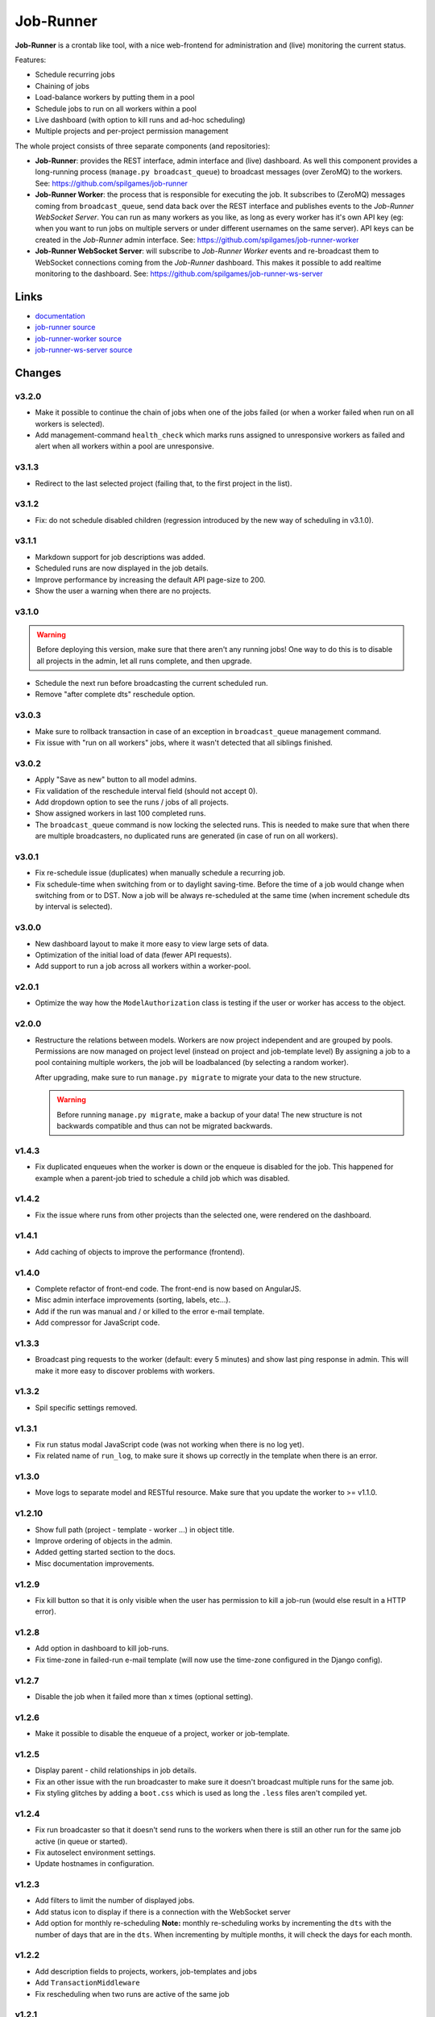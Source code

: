 Job-Runner
==========

.. image:: https://api.travis-ci.org/spilgames/job-runner.png?branch=master
    :alt: Build Status
    :target: https://travis-ci.org/spilgames/job-runner

**Job-Runner** is a crontab like tool, with a nice web-frontend for
administration and (live) monitoring the current status.

Features:

* Schedule recurring jobs
* Chaining of jobs
* Load-balance workers by putting them in a pool
* Schedule jobs to run on all workers within a pool
* Live dashboard (with option to kill runs and ad-hoc scheduling)
* Multiple projects and per-project permission management


The whole project consists of three separate components (and repositories):

* **Job-Runner**: provides the REST interface, admin interface and (live)
  dashboard. As well this component provides a long-running process
  (``manage.py broadcast_queue``) to broadcast messages (over ZeroMQ) to the
  workers. See: https://github.com/spilgames/job-runner

* **Job-Runner Worker**: the process that is responsible for executing the job.
  It subscribes to (ZeroMQ) messages coming from ``broadcast_queue``, send data
  back over the REST interface and publishes events to the
  *Job-Runner WebSocket Server*.
  You can run as many workers as you like, as long as every worker has it's own
  API key (eg: when you want to run jobs on multiple servers or under different
  usernames on the same server). API keys can be created in the *Job-Runner*
  admin interface.
  See: https://github.com/spilgames/job-runner-worker

* **Job-Runner WebSocket Server**: will subscribe to *Job-Runner Worker* events
  and re-broadcast them to WebSocket connections coming from the *Job-Runner*
  dashboard. This makes it possible to add realtime monitoring to the
  dashboard.
  See: https://github.com/spilgames/job-runner-ws-server


Links
-----

* `documentation <https://job-runner.readthedocs.org/>`_
* `job-runner source <https://github.com/spilgames/job-runner>`_
* `job-runner-worker source <https://github.com/spilgames/job-runner-worker>`_
* `job-runner-ws-server source <https://github.com/spilgames/job-runner-ws-server>`_


Changes
-------

v3.2.0
~~~~~~

* Make it possible to continue the chain of jobs when one of the jobs failed
  (or when a worker failed when run on all workers is selected).
* Add management-command ``health_check`` which marks runs assigned to
  unresponsive workers as failed and alert when all workers within a pool
  are unresponsive.


v3.1.3
~~~~~~

* Redirect to the last selected project (failing that, to the first project
  in the list).


v3.1.2
~~~~~~

* Fix: do not schedule disabled children (regression introduced by the new
  way of scheduling in v3.1.0).


v3.1.1
~~~~~~

* Markdown support for job descriptions was added.
* Scheduled runs are now displayed in the job details.
* Improve performance by increasing the default API page-size to 200.
* Show the user a warning when there are no projects.


v3.1.0
~~~~~~

.. warning:: Before deploying this version, make sure that there aren't any
             running jobs! One way to do this is to disable all projects in the
             admin, let all runs complete, and then upgrade.

* Schedule the next run before broadcasting the current scheduled run.
* Remove "after complete dts" reschedule option.


v3.0.3
~~~~~~

* Make sure to rollback transaction in case of an exception in
  ``broadcast_queue`` management command.
* Fix issue with "run on all workers" jobs, where it wasn't detected that
  all siblings finished.


v3.0.2
~~~~~~

* Apply "Save as new" button to all model admins.
* Fix validation of the reschedule interval field (should not accept 0).
* Add dropdown option to see the runs / jobs of all projects.
* Show assigned workers in last 100 completed runs.
* The ``broadcast_queue`` command is now locking the selected runs. This is
  needed to make sure that when there are multiple broadcasters, no duplicated
  runs are generated (in case of run on all workers).


v3.0.1
~~~~~~

* Fix re-schedule issue (duplicates) when manually schedule a recurring job.
* Fix schedule-time when switching from or to daylight saving-time. Before
  the time of a job would change when switching from or to DST. Now a job
  will be always re-scheduled at the same time (when increment schedule dts by
  interval is selected).


v3.0.0
~~~~~~

* New dashboard layout to make it more easy to view large sets of data.
* Optimization of the initial load of data (fewer API requests).
* Add support to run a job across all workers within a worker-pool.


v2.0.1
~~~~~~

* Optimize the way how the ``ModelAuthorization`` class is testing if the user
  or worker has access to the object.


v2.0.0
~~~~~~

* Restructure the relations between models. Workers are now project independent
  and are grouped by pools. Permissions are now managed on project level
  (instead on project and job-template level) By assigning a job to a pool
  containing multiple workers, the job will be loadbalanced
  (by selecting a random worker).

  After upgrading, make sure to run ``manage.py migrate`` to migrate your
  data to the new structure.

  .. warning:: Before running ``manage.py migrate``, make a backup of your
               data! The new structure is not backwards compatible and
               thus can not be migrated backwards.


v1.4.3
~~~~~~

* Fix duplicated enqueues when the worker is down or the enqueue is disabled
  for the job. This happened for example when a parent-job tried to schedule
  a child job which was disabled.


v1.4.2
~~~~~~

* Fix the issue where runs from other projects than the selected one, were
  rendered on the dashboard.


v1.4.1
~~~~~~

* Add caching of objects to improve the performance (frontend).


v1.4.0
~~~~~~

* Complete refactor of front-end code. The front-end is now based on AngularJS.
* Misc admin interface improvements (sorting, labels, etc...).
* Add if the run was manual and / or killed to the error e-mail template.
* Add compressor for JavaScript code.


v1.3.3
~~~~~~

* Broadcast ping requests to the worker (default: every 5 minutes) and show
  last ping response in admin. This will make it more easy to discover problems
  with workers.


v1.3.2
~~~~~~

* Spil specific settings removed.


v1.3.1
~~~~~~

* Fix run status modal JavaScript code (was not working when there is no log
  yet).
* Fix related name of ``run_log``, to make sure it shows up correctly in the
  template when there is an error.


v1.3.0
~~~~~~

* Move logs to separate model and RESTful resource. Make sure that you update
  the worker to >= v1.1.0.


v1.2.10
~~~~~~~

* Show full path (project - template - worker ...) in object title.
* Improve ordering of objects in the admin.
* Added getting started section to the docs.
* Misc documentation improvements.


v1.2.9
~~~~~~

* Fix kill button so that it is only visible when the user has permission to
  kill a job-run (would else result in a HTTP error).


v1.2.8
~~~~~~

* Add option in dashboard to kill job-runs.
* Fix time-zone in failed-run e-mail template (will now use the time-zone
  configured in the Django config).


v1.2.7
~~~~~~

* Disable the job when it failed more than x times (optional setting).


v1.2.6
~~~~~~

* Make it possible to disable the enqueue of a project, worker or job-template.


v1.2.5
~~~~~~

* Display parent - child relationships in job details.
* Fix an other issue with the run broadcaster to make sure it doesn't broadcast
  multiple runs for the same job.
* Fix styling glitches by adding a ``boot.css`` which is used as long the
  ``.less`` files aren't compiled yet.


v1.2.4
~~~~~~

* Fix run broadcaster so that it doesn't send runs to the workers when there
  is still an other run for the same job active (in queue or started).
* Fix autoselect environment settings.
* Update hostnames in configuration.


v1.2.3
~~~~~~

* Add filters to limit the number of displayed jobs.
* Add status icon to display if there is a connection with the WebSocket server
* Add option for monthly re-scheduling **Note:** monthly re-scheduling works
  by incrementing the ``dts`` with the number of days that are in the ``dts``.
  When incrementing by multiple months, it will check the days for each month.


v1.2.2
~~~~~~

* Add description fields to projects, workers, job-templates and jobs
* Add ``TransactionMiddleware``
* Fix rescheduling when two runs are active of the same job


v1.2.1
~~~~~~

* Add MySQL to requirements.txt (since the python setup.py install is
  creating a zipped .egg which doesn't work when the user does not have
  a homedir (or when the homedir is not executable).


v1.2.0
~~~~~~

* Show job details in a column instead of a modal
* Show last 100 runs of a job incl. duration graph
* Fix ``AUTHENTICATION_BACKENDS`` setting for staging and production
  (without ``ModelBackend`` included, permissions are not working!)
* A job-title must now be unique per job-template
* Show re-schedule interval in job details


v1.1.1
~~~~~~

* Fix dependencies in ``setup.py`` (was not using the development version
  from GitHub).


v1.1.0
~~~~~~

* Run and job details are made deeplinkable
* Runs and jobs that are suspended are greyed-out


v1.0.0
~~~~~~

* Fix size (height) of run / job headers
* Fix order of run objects
* Fix escaping of HTML characters in job script and log output
* Enable timezone, all data is now presented (and expected to be) in the
  *Europe/Amsterdam* timezone
* Order scheduled runs ascending (first to run on top)
* Add option to schedule children or not, when manually scheduling runs

v0.7.4
~~~~~~

* Internal related changes.


v0.7.3
~~~~~~

* Add ``job_runner.settings.env.production_longrun`` settings module for long
  running processes to avoid "cached" results.


v0.7.2
~~~~~~

* Fix issue where filtering the groups would result in duplicated results.
* Remove WebKit browser notifications, since it was breaking the front-end in
  Firefox.


v0.7.1
~~~~~~

* Check that runs received from the WebSocket server are within the current
  active project.
* Add WebKit browser notifications.


v0.7.0
~~~~~~

* **Major refactor:** It is now possible to use AD assigned groups when
  creating projects. Since basically all models are changed / renamed, it was
  not possible to migrate old data to the new structure. Therefore you should
  re-create the database!
* Add ``broadcast_queue`` management command to publish enqueueable runs to
  the workers.


v0.6.2
~~~~~~

* Add missing static-file and logging settings.


v0.6.1
~~~~~~

* Add MySQL package as a requirement + update requirements in docs.
* Make it possible to override production settings.


v0.6.0
~~~~~~

* Create standalone application.
* Add overview of jobs + scheduling.
